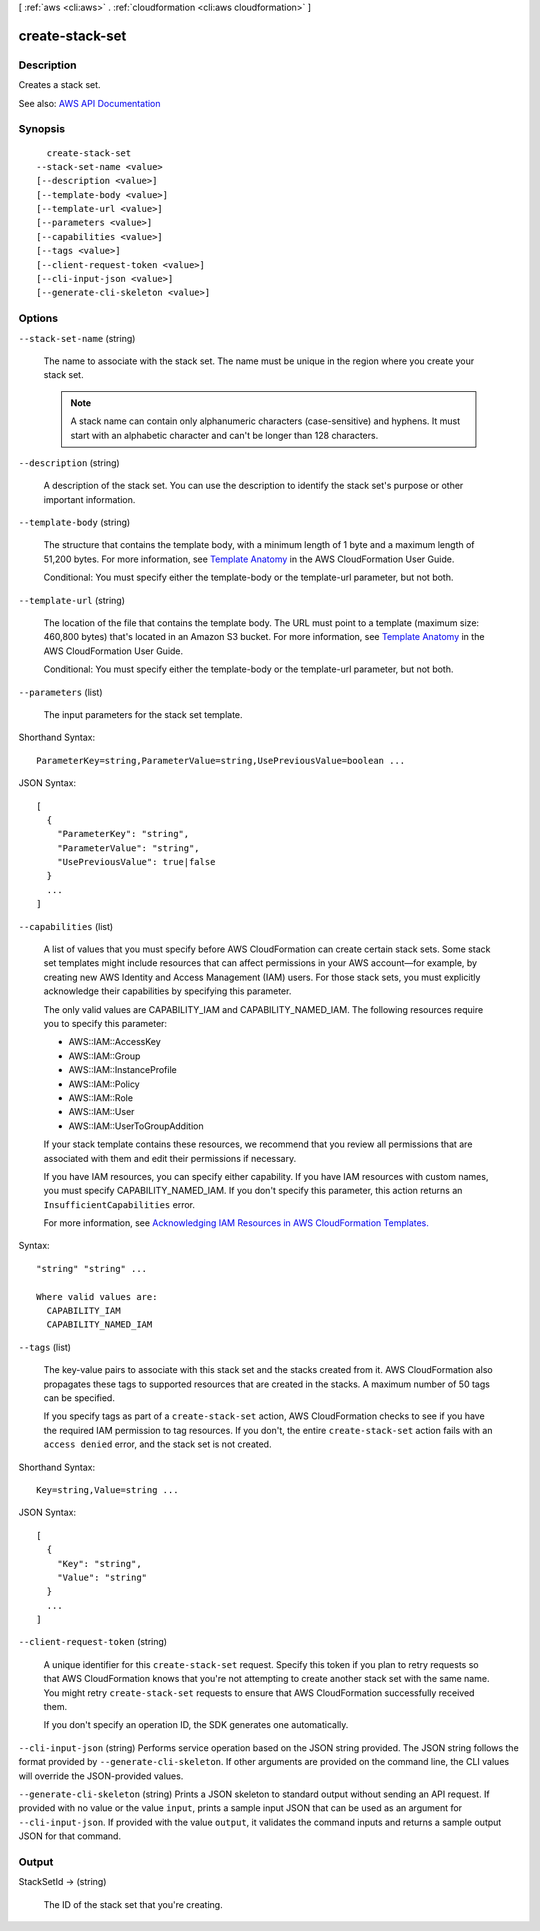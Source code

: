 [ :ref:`aws <cli:aws>` . :ref:`cloudformation <cli:aws cloudformation>` ]

.. _cli:aws cloudformation create-stack-set:


****************
create-stack-set
****************



===========
Description
===========



Creates a stack set.



See also: `AWS API Documentation <https://docs.aws.amazon.com/goto/WebAPI/cloudformation-2010-05-15/CreateStackSet>`_


========
Synopsis
========

::

    create-stack-set
  --stack-set-name <value>
  [--description <value>]
  [--template-body <value>]
  [--template-url <value>]
  [--parameters <value>]
  [--capabilities <value>]
  [--tags <value>]
  [--client-request-token <value>]
  [--cli-input-json <value>]
  [--generate-cli-skeleton <value>]




=======
Options
=======

``--stack-set-name`` (string)


  The name to associate with the stack set. The name must be unique in the region where you create your stack set.

   

  .. note::

     

    A stack name can contain only alphanumeric characters (case-sensitive) and hyphens. It must start with an alphabetic character and can't be longer than 128 characters.

     

  

``--description`` (string)


  A description of the stack set. You can use the description to identify the stack set's purpose or other important information.

  

``--template-body`` (string)


  The structure that contains the template body, with a minimum length of 1 byte and a maximum length of 51,200 bytes. For more information, see `Template Anatomy <http://docs.aws.amazon.com/AWSCloudFormation/latest/UserGuide/template-anatomy.html>`_ in the AWS CloudFormation User Guide.

   

  Conditional: You must specify either the template-body or the template-url parameter, but not both.

  

``--template-url`` (string)


  The location of the file that contains the template body. The URL must point to a template (maximum size: 460,800 bytes) that's located in an Amazon S3 bucket. For more information, see `Template Anatomy <http://docs.aws.amazon.com/AWSCloudFormation/latest/UserGuide/template-anatomy.html>`_ in the AWS CloudFormation User Guide.

   

  Conditional: You must specify either the template-body or the template-url parameter, but not both.

  

``--parameters`` (list)


  The input parameters for the stack set template. 

  



Shorthand Syntax::

    ParameterKey=string,ParameterValue=string,UsePreviousValue=boolean ...




JSON Syntax::

  [
    {
      "ParameterKey": "string",
      "ParameterValue": "string",
      "UsePreviousValue": true|false
    }
    ...
  ]



``--capabilities`` (list)


  A list of values that you must specify before AWS CloudFormation can create certain stack sets. Some stack set templates might include resources that can affect permissions in your AWS account—for example, by creating new AWS Identity and Access Management (IAM) users. For those stack sets, you must explicitly acknowledge their capabilities by specifying this parameter.

   

  The only valid values are CAPABILITY_IAM and CAPABILITY_NAMED_IAM. The following resources require you to specify this parameter: 

   

   
  * AWS::IAM::AccessKey 
   
  * AWS::IAM::Group 
   
  * AWS::IAM::InstanceProfile 
   
  * AWS::IAM::Policy 
   
  * AWS::IAM::Role 
   
  * AWS::IAM::User 
   
  * AWS::IAM::UserToGroupAddition 
   

   

  If your stack template contains these resources, we recommend that you review all permissions that are associated with them and edit their permissions if necessary.

   

  If you have IAM resources, you can specify either capability. If you have IAM resources with custom names, you must specify CAPABILITY_NAMED_IAM. If you don't specify this parameter, this action returns an ``InsufficientCapabilities`` error.

   

  For more information, see `Acknowledging IAM Resources in AWS CloudFormation Templates. <http://docs.aws.amazon.com/AWSCloudFormation/latest/UserGuide/using-iam-template.html#capabilities>`_  

  



Syntax::

  "string" "string" ...

  Where valid values are:
    CAPABILITY_IAM
    CAPABILITY_NAMED_IAM





``--tags`` (list)


  The key-value pairs to associate with this stack set and the stacks created from it. AWS CloudFormation also propagates these tags to supported resources that are created in the stacks. A maximum number of 50 tags can be specified.

   

  If you specify tags as part of a ``create-stack-set`` action, AWS CloudFormation checks to see if you have the required IAM permission to tag resources. If you don't, the entire ``create-stack-set`` action fails with an ``access denied`` error, and the stack set is not created.

  



Shorthand Syntax::

    Key=string,Value=string ...




JSON Syntax::

  [
    {
      "Key": "string",
      "Value": "string"
    }
    ...
  ]



``--client-request-token`` (string)


  A unique identifier for this ``create-stack-set`` request. Specify this token if you plan to retry requests so that AWS CloudFormation knows that you're not attempting to create another stack set with the same name. You might retry ``create-stack-set`` requests to ensure that AWS CloudFormation successfully received them.

   

  If you don't specify an operation ID, the SDK generates one automatically. 

  

``--cli-input-json`` (string)
Performs service operation based on the JSON string provided. The JSON string follows the format provided by ``--generate-cli-skeleton``. If other arguments are provided on the command line, the CLI values will override the JSON-provided values.

``--generate-cli-skeleton`` (string)
Prints a JSON skeleton to standard output without sending an API request. If provided with no value or the value ``input``, prints a sample input JSON that can be used as an argument for ``--cli-input-json``. If provided with the value ``output``, it validates the command inputs and returns a sample output JSON for that command.



======
Output
======

StackSetId -> (string)

  

  The ID of the stack set that you're creating.

  

  

